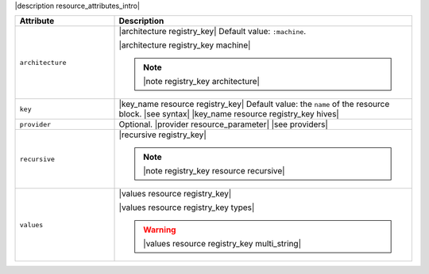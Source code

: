.. The contents of this file are included in multiple topics.
.. This file should not be changed in a way that hinders its ability to appear in multiple documentation sets.

|description resource_attributes_intro|

.. list-table::
   :widths: 150 450
   :header-rows: 1

   * - Attribute
     - Description
   * - ``architecture``
     - |architecture registry_key| Default value: ``:machine``.

       |architecture registry_key machine|

       .. note:: |note registry_key architecture|
   * - ``key``
     - |key_name resource registry_key| Default value: the ``name`` of the resource block. |see syntax|
       |key_name resource registry_key hives|
   * - ``provider``
     - Optional. |provider resource_parameter| |see providers|
   * - ``recursive``
     - |recursive registry_key|

       .. note:: |note registry_key resource recursive|
   * - ``values``
     - |values resource registry_key|
       
       |values resource registry_key types|

       .. warning:: |values resource registry_key multi_string|

